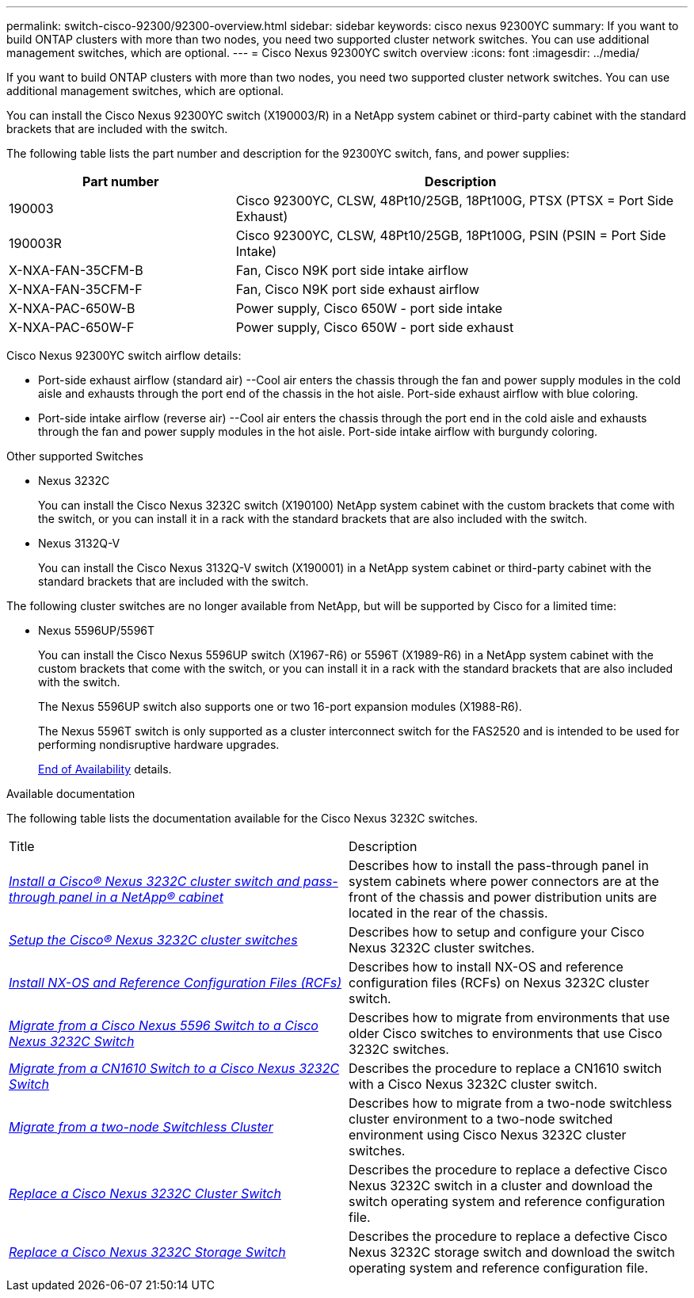 ---
permalink: switch-cisco-92300/92300-overview.html
sidebar: sidebar
keywords: cisco nexus 92300YC
summary: If you want to build ONTAP clusters with more than two nodes, you need two supported cluster network switches. You can use additional management switches, which are optional.
---
= Cisco Nexus 92300YC switch overview
:icons: font
:imagesdir: ../media/

[.lead]
If you want to build ONTAP clusters with more than two nodes, you need two supported cluster network switches. You can use additional management switches, which are optional.

You can install the Cisco Nexus 92300YC switch (X190003/R) in a NetApp system cabinet or third-party cabinet with the standard brackets that are included with the switch.

The following table lists the part number and description for the 92300YC switch, fans, and power supplies:

[options="header" cols="1,2"]
|===
| Part number| Description
a|
190003
a|
Cisco 92300YC, CLSW, 48Pt10/25GB, 18Pt100G, PTSX (PTSX = Port Side Exhaust)
a|
190003R
a|
Cisco 92300YC, CLSW, 48Pt10/25GB, 18Pt100G, PSIN (PSIN = Port Side Intake)
a|
X-NXA-FAN-35CFM-B
a|
Fan, Cisco N9K port side intake airflow
a|
X-NXA-FAN-35CFM-F
a|
Fan, Cisco N9K port side exhaust airflow
a|
X-NXA-PAC-650W-B
a|
Power supply, Cisco 650W - port side intake
a|
X-NXA-PAC-650W-F
a|
Power supply, Cisco 650W - port side exhaust
|===

Cisco Nexus 92300YC switch airflow details:

 ** Port-side exhaust airflow (standard air) --Cool air enters the chassis through the fan and power supply modules in the cold aisle and exhausts through the port end of the chassis in the hot aisle. Port-side exhaust airflow with blue coloring.
 ** Port-side intake airflow (reverse air) --Cool air enters the chassis through the port end in the cold aisle and exhausts through the fan and power supply modules in the hot aisle. Port-side intake airflow with burgundy coloring.

.Other supported Switches

* Nexus 3232C
+
You can install the Cisco Nexus 3232C switch (X190100) NetApp system cabinet with the custom brackets that come with the switch, or you can install it in a rack with the standard brackets that are also included with the switch.

* Nexus 3132Q-V
+
You can install the Cisco Nexus 3132Q-V switch (X190001) in a NetApp system cabinet or third-party cabinet with the standard brackets that are included with the switch.

The following cluster switches are no longer available from NetApp, but will be supported by Cisco for a limited time:

* Nexus 5596UP/5596T
+
You can install the Cisco Nexus 5596UP switch (X1967-R6) or 5596T (X1989-R6) in a NetApp system cabinet with the custom brackets that come with the switch, or you can install it in a rack with the standard brackets that are also included with the switch.
+
The Nexus 5596UP switch also supports one or two 16-port expansion modules (X1988-R6).
+
The Nexus 5596T switch is only supported as a cluster interconnect switch for the FAS2520 and is intended to be used for performing nondisruptive hardware upgrades.
+
http://support.netapp.com/info/communications/ECMP12454150.html[End of Availability] details.

.Available documentation
The following table lists the documentation available for the Cisco Nexus 3232C switches.
["options="header"]
|===
| Title| Description
a|
https://docs.netapp.com/us-en/ontap-systems-switches/switch-cisco-3232c/task-install-a-cisco-nexus-3232c-cluster-switch-and-pass-through-panel-in-a-netapp-cabinet.html[_Install a Cisco® Nexus 3232C cluster switch and pass-through panel in a NetApp® cabinet_^]
a|
Describes how to install the pass-through panel in system cabinets where power connectors are at the front of the chassis and power distribution units are located in the rear of the chassis.
a|
https://docs.netapp.com/us-en/ontap-systems-switches/switch-cisco-9336c-fx2/setup-switches.html[_Setup the Cisco® Nexus 3232C cluster switches_^]
a| Describes how to setup and configure your Cisco Nexus 3232C cluster switches.
a|
https://docs.netapp.com/us-en/ontap-systems-switches/switch-cisco-3232c/task-install-nx-os-software-and-rcfs-on-cisco-nexus-3232-cluster-switches-running-ontap-9-4-and-later.html[_Install NX-OS and Reference Configuration Files (RCFs)_^]
a|
Describes how to install NX-OS and reference configuration files (RCFs) on Nexus 3232C cluster switch.
a|
https://docs.netapp.com/us-en/ontap-systems-switches/switch-cisco-3232c/concept-migrate-from-a-cisco-5596-switch-to-a-cisco-nexus-3232c.html[_Migrate from a Cisco Nexus 5596 Switch to a Cisco Nexus 3232C Switch_^]
a|
Describes how to migrate from environments that use older Cisco switches to environments that use Cisco 3232C switches.
a|
https://docs.netapp.com/us-en/ontap-systems-switches/switch-cisco-3232c/concept-migrate-a-cn1610-switch-to-a-cisco-nexus-3232c-cluster-switch.html[_Migrate from a CN1610 Switch to a Cisco Nexus 3232C Switch_^]
a|
Describes the procedure to replace a CN1610 switch with a Cisco Nexus 3232C cluster switch.
a|
https://docs.netapp.com/us-en/ontap-systems-switches/switch-cisco-3232c/concept-migrate-from-a-two-node-switchless-cluster-to-a-cluster-with-cisco-nexus-3232c-cluster-switches.html[_Migrate from a two-node Switchless Cluster_^]
a|
Describes how to migrate from a two-node switchless cluster environment to a two-node switched environment using Cisco Nexus 3232C cluster switches.
a|
https://docs.netapp.com/us-en/ontap-systems-switches/switch-cisco-3232c/concept-replace-a-cisco-nexus-3232c-cluster-switch.html[_Replace a Cisco Nexus 3232C Cluster Switch_^]
a|
Describes the procedure to replace a defective Cisco Nexus 3232C switch in a cluster and download the switch operating system and reference configuration file.
a|
https://docs.netapp.com/us-en/ontap-systems-switches/switch-cisco-3232c/concept-replace-a-cisco-nexus-3232c-storage-switch.html[_Replace a Cisco Nexus 3232C Storage Switch_^]
a|
Describes the procedure to replace a defective Cisco Nexus 3232C storage switch and download the switch operating system and reference configuration file.
|===
